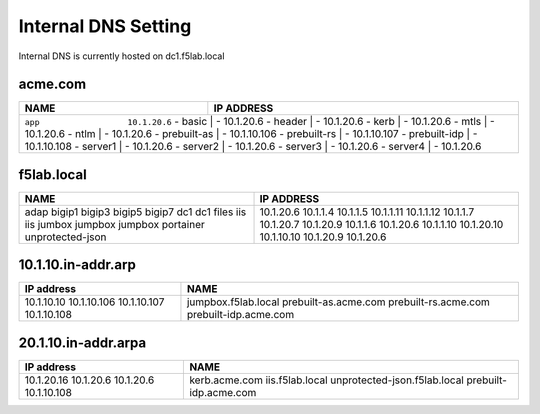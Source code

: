 

Internal DNS Setting
----------------------
Internal DNS is currently hosted on dc1.f5lab.local

acme.com
~~~~~~~~~~~~

+--------------------+----------------------------+
| NAME               |  IP ADDRESS                |
+====================+============================+
| ``app                  10.1.20.6``              |
| - basic            | - 10.1.20.6                |
| - header           | - 10.1.20.6                |
| - kerb             | - 10.1.20.6                |
| - mtls             | - 10.1.20.6                |
| - ntlm             | - 10.1.20.6                |
| - prebuilt-as      | - 10.1.10.106              |
| - prebuilt-rs      | - 10.1.10.107              |
| - prebuilt-idp     | - 10.1.10.108              |
| - server1          | - 10.1.20.6                |
| - server2          | - 10.1.20.6                |
| - server3          | - 10.1.20.6                |
| - server4          | - 10.1.20.6                |
+--------------------+----------------------------+

f5lab.local
~~~~~~~~~~~~~~~

+--------------------+----------------------------+
| NAME               |  IP ADDRESS                |
+====================+============================+
| adap               | 10.1.20.6                  |
| bigip1             | 10.1.1.4                   |
| bigip3             | 10.1.1.5                   |
| bigip5             | 10.1.1.11                  |
| bigip7             | 10.1.1.12                  |
| dc1                | 10.1.1.7                   |
| dc1                | 10.1.20.7                  |
| files              | 10.1.20.9                  |
| iis                | 10.1.1.6                   |
| iis                | 10.1.20.6                  |
| jumbox             | 10.1.1.10                  |
| jumpbox            | 10.1.20.10                 |
| jumpbox            | 10.1.10.10                 |
| portainer          | 10.1.20.9                  |
| unprotected-json   | 10.1.20.6                  |
+--------------------+----------------------------+


10.1.10.in-addr.arp
~~~~~~~~~~~~~~~~~~~~~~

+--------------+----------------------------------+
| IP address   |        NAME                      |
+==============+==================================+
| 10.1.10.10   | jumpbox.f5lab.local              |
| 10.1.10.106  | prebuilt-as.acme.com             |
| 10.1.10.107  | prebuilt-rs.acme.com             |
| 10.1.10.108  | prebuilt-idp.acme.com            |
+--------------+----------------------------------+

20.1.10.in-addr.arpa
~~~~~~~~~~~~~~~~~~~~~

+--------------+----------------------------------+
| IP address   |        NAME                      |
+==============+==================================+
| 10.1.20.16   | kerb.acme.com                    |
| 10.1.20.6    | iis.f5lab.local                  |
| 10.1.20.6    | unprotected-json.f5lab.local     |
| 10.1.10.108  | prebuilt-idp.acme.com            |
+--------------+----------------------------------+
